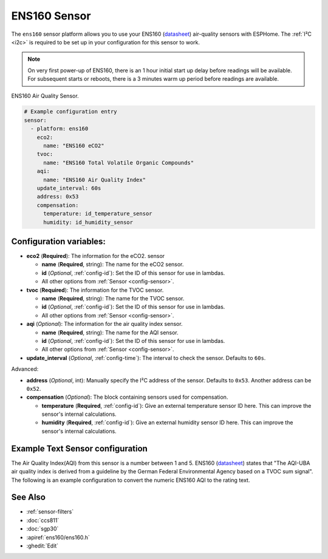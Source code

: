 ENS160 Sensor
===========================================

.. seo::
    :description: Instructions for setting up ENS160 air-quality sensors
    :keywords: ENS160

The ``ens160`` sensor platform allows you to use your ENS160
(`datasheet <https://www.sciosense.com/wp-content/uploads/documents/SC-001224-DS-7-ENS160-Datasheet.pdf>`__) air-quality sensors with ESPHome. The :ref:`I²C <i2c>` is
required to be set up in your configuration for this sensor to work.

.. note::

    On very first power-up of ENS160, there is an 1 hour initial start up delay before readings will be available.
    For subsequent starts or reboots, there is a 3 minutes warm up period before readings are available.
    
.. figure:: images/ens160.jpg
    :align: center
    :width: 80.0%

    ENS160 Air Quality Sensor.

.. code-block:: yaml

    # Example configuration entry
    sensor:
      - platform: ens160
        eco2:
          name: "ENS160 eCO2"
        tvoc:
          name: "ENS160 Total Volatile Organic Compounds"
        aqi:
          name: "ENS160 Air Quality Index"
        update_interval: 60s  
        address: 0x53
        compensation:
          temperature: id_temperature_sensor
          humidity: id_humidity_sensor
        

Configuration variables:
------------------------

- **eco2** (**Required**): The information for the eCO2.
  sensor

  - **name** (**Required**, string): The name for the eCO2
    sensor.
  - **id** (*Optional*, :ref:`config-id`): Set the ID of this sensor for use in lambdas.
  - All other options from :ref:`Sensor <config-sensor>`.

- **tvoc** (**Required**): The information for the TVOC sensor.

  - **name** (**Required**, string): The name for the TVOC sensor.
  - **id** (*Optional*, :ref:`config-id`): Set the ID of this sensor for use in lambdas.
  - All other options from :ref:`Sensor <config-sensor>`.

- **aqi** (*Optional*): The information for the air quality index sensor.

  - **name** (**Required**, string): The name for the AQI sensor.
  - **id** (*Optional*, :ref:`config-id`): Set the ID of this sensor for use in lambdas.
  - All other options from :ref:`Sensor <config-sensor>`.

- **update_interval** (*Optional*, :ref:`config-time`): The interval to check the
  sensor. Defaults to ``60s``.

Advanced:

- **address** (*Optional*, int): Manually specify the I²C address of
  the sensor. Defaults to ``0x53``. Another address can be ``0x52``.
 
- **compensation** (*Optional*): The block containing sensors used for compensation.

  - **temperature** (**Required**, :ref:`config-id`): Give an external temperature sensor ID
    here. This can improve the sensor's internal calculations.
  - **humidity** (**Required**, :ref:`config-id`): Give an external humidity sensor ID
    here. This can improve the sensor's internal calculations.
    
Example Text Sensor configuration
---------------------------------

The Air Quality Index(AQI) from this sensor is a number between 1 and 5. ENS160
(`datasheet <https://www.sciosense.com/wp-content/uploads/documents/SC-001224-DS-7-ENS160-Datasheet.pdf>`__) states that
"The AQI-UBA air quality index is derived from a guideline by the German Federal Environmental
Agency based on a TVOC sum signal". The following is an example configuration to convert the numeric ENS160 AQI to the rating text. 

.. code-block:: yaml
    text_sensor:
      - platform: template
        name: "ENS160 Air Quality Rating
        lambda: |-
          if (id(ens160_air_quality_index).state == 1) {
            return {"Excellent"}; 
          }
          else if (id(ens160_air_quality_index).state == 2) {
            return {"Good"}; 
          }
          else if (id(ens160_air_quality_index).state == 3) {
            return {"Moderate"}; 
          }
          else if (id(ens160_air_quality_index).state == 4) {
            return {"Poor"}; 
          }
          else if (id(ens160_air_quality_index).state == 5) {
            return {"Unhealthy"}; 
          }
          else {
            return {"Not Available"};
          };


See Also
--------

- :ref:`sensor-filters`
- :doc:`ccs811`
- :doc:`sgp30`
- :apiref:`ens160/ens160.h`
- :ghedit:`Edit`
